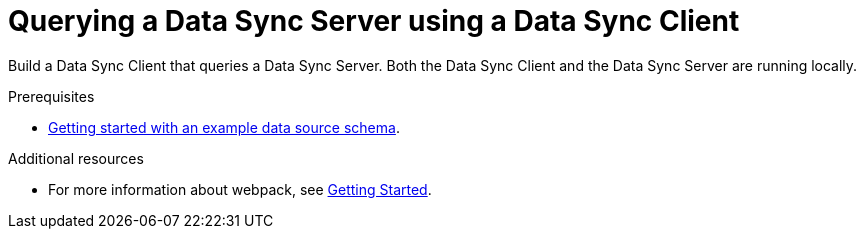 [id="client-querying-a-data-sync-server-using-a-data-sync-client-{context}"]
= Querying a Data Sync Server using a Data Sync Client

Build a Data Sync Client that queries a Data Sync Server.
Both the Data Sync Client and the Data Sync Server are running locally.

.Prerequisites

* link:https://github.com/aerogear/mobile-docs/blob/master/modules/ROOT/pages/_partials/data-sync/server-create-a-graphql-schema-for-an-existing-data-source.adoc[Getting started with an example data source schema].

.Procedure

.Create a basic _webpack_ project by cloning this link:https://github.com/jstaffor/webpack-getting-started/tree/edf4249dbf2c9eaf98ecf130aa617fab27062070[repo].

.Verification steps

//***TODO***

.Additional resources

* For more information about webpack, see link:https://webpack.js.org/guides/getting-started/[Getting Started].
